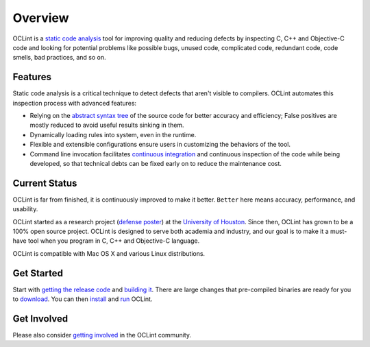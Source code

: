 Overview
========

OCLint is a `static code analysis`_ tool for improving quality and reducing defects by inspecting C, C++ and Objective-C code and looking for potential problems like possible bugs, unused code, complicated code, redundant code, code smells, bad practices, and so on.

Features
--------

Static code analysis is a critical technique to detect defects that aren't visible to compilers. OCLint automates this inspection process with advanced features:

* Relying on the `abstract syntax tree`_ of the source code for better accuracy and efficiency; False positives are mostly reduced to avoid useful results sinking in them.
* Dynamically loading rules into system, even in the runtime.
* Flexible and extensible configurations ensure users in customizing the behaviors of the tool.
* Command line invocation facilitates `continuous integration`_ and continuous inspection of the code while being developed, so that technical debts can be fixed early on to reduce the maintenance cost.

Current Status
--------------

OCLint is far from finished, it is continuously improved to make it better. ``Better`` here means accuracy, performance, and usability.

OCLint started as a research project (`defense poster`_) at the `University of Houston`_. Since then, OCLint has grown to be a 100% open source project. OCLint is designed to serve both academia and industry, and our goal is to make it a must-have tool when you program in C, C++ and Objective-C language.

OCLint is compatible with Mac OS X and various Linux distributions.

Get Started
-----------

Start with `getting the release code <download.html>`_ and `building it <build.html>`_. There are large changes that pre-compiled binaries are ready for you to `download <download.html>`_. You can then `install <installation.html>`_ and `run <tutorial.html>`_ OCLint.

Get Involved
------------

Please also consider `getting involved`_ in the OCLint community.

.. _static code analysis: http://en.wikipedia.org/wiki/Static_program_analysis
.. _abstract syntax tree: http://en.wikipedia.org/wiki/Abstract_syntax_tree
.. _continuous integration: http://martinfowler.com/articles/continuousIntegration.html
.. _defense poster: http://www.cs.uh.edu/news-events/thesis-defenses/2012/04.02-lQi.html
.. _University of Houston: http://www.uh.edu
.. _getting involved: http://oclint.org/community.html
